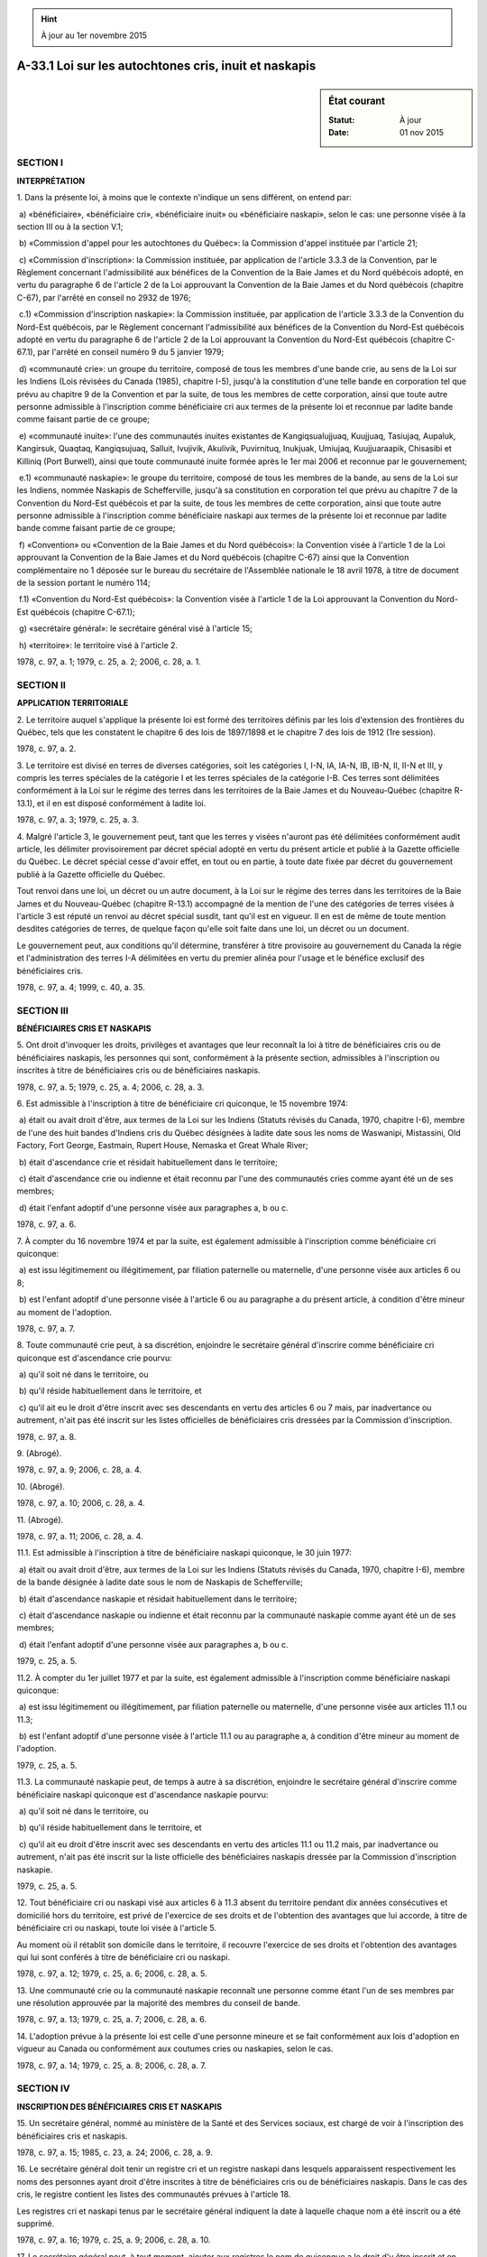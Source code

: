 .. hint:: À jour au 1er novembre 2015

.. _A-33.1:

======================================================
A-33.1 Loi sur les autochtones cris, inuit et naskapis
======================================================

.. sidebar:: État courant

    :Statut: À jour
    :Date: 01 nov 2015



SECTION I
~~~~~~~~~

**INTERPRÉTATION**

1. Dans la présente loi, à moins que le contexte n'indique un sens différent, on entend par:

 a) «bénéficiaire», «bénéficiaire cri», «bénéficiaire inuit» ou «bénéficiaire naskapi», selon le cas: une personne visée à la section III ou à la section V.1;

 b) «Commission d'appel pour les autochtones du Québec»: la Commission d'appel instituée par l'article 21;

 c) «Commission d'inscription»: la Commission instituée, par application de l'article 3.3.3 de la Convention, par le Règlement concernant l'admissibilité aux bénéfices de la Convention de la Baie James et du Nord québécois adopté, en vertu du paragraphe 6 de l'article 2 de la Loi approuvant la Convention de la Baie James et du Nord québécois (chapitre C-67), par l'arrêté en conseil no 2932 de 1976;

 c.1) «Commission d'inscription naskapie»: la Commission instituée, par application de l'article 3.3.3 de la Convention du Nord-Est québécois, par le Règlement concernant l'admissibilité aux bénéfices de la Convention du Nord-Est québécois adopté en vertu du paragraphe 6 de l'article 2 de la Loi approuvant la Convention du Nord-Est québécois (chapitre C-67.1), par l'arrêté en conseil numéro 9 du 5 janvier 1979;

 d) «communauté crie»: un groupe du territoire, composé de tous les membres d'une bande crie, au sens de la Loi sur les Indiens (Lois révisées du Canada (1985), chapitre I-5), jusqu'à la constitution d'une telle bande en corporation tel que prévu au chapitre 9 de la Convention et par la suite, de tous les membres de cette corporation, ainsi que toute autre personne admissible à l'inscription comme bénéficiaire cri aux termes de la présente loi et reconnue par ladite bande comme faisant partie de ce groupe;

 e) «communauté inuite»: l'une des communautés inuites existantes de Kangiqsualujjuaq, Kuujjuaq, Tasiujaq, Aupaluk, Kangirsuk, Quaqtaq, Kangiqsujuaq, Salluit, Ivujivik, Akulivik, Puvirnituq, Inukjuak, Umiujaq, Kuujjuaraapik, Chisasibi et Killiniq (Port Burwell), ainsi que toute communauté inuite formée après le 1er mai 2006 et reconnue par le gouvernement;

 e.1) «communauté naskapie»: le groupe du territoire, composé de tous les membres de la bande, au sens de la Loi sur les Indiens, nommée Naskapis de Schefferville, jusqu'à sa constitution en corporation tel que prévu au chapitre 7 de la Convention du Nord-Est québécois et par la suite, de tous les membres de cette corporation, ainsi que toute autre personne admissible à l'inscription comme bénéficiaire naskapi aux termes de la présente loi et reconnue par ladite bande comme faisant partie de ce groupe;

 f) «Convention» ou «Convention de la Baie James et du Nord québécois»: la Convention visée à l'article 1 de la Loi approuvant la Convention de la Baie James et du Nord québécois (chapitre C-67) ainsi que la Convention complémentaire no 1 déposée sur le bureau du secrétaire de l'Assemblée nationale le 18 avril 1978, à titre de document de la session portant le numéro 114;

 f.1) «Convention du Nord-Est québécois»: la Convention visée à l'article 1 de la Loi approuvant la Convention du Nord-Est québécois (chapitre C-67.1);

 g) «secrétaire général»: le secrétaire général visé à l'article 15;

 h) «territoire»: le territoire visé à l'article 2.

1978, c. 97, a. 1; 1979, c. 25, a. 2; 2006, c. 28, a. 1.

SECTION II
~~~~~~~~~~

**APPLICATION TERRITORIALE**

2. Le territoire auquel s'applique la présente loi est formé des territoires définis par les lois d'extension des frontières du Québec, tels que les constatent le chapitre 6 des lois de 1897/1898 et le chapitre 7 des lois de 1912 (1re session).

1978, c. 97, a. 2.

3. Le territoire est divisé en terres de diverses catégories, soit les catégories I, I-N, IA, IA-N, IB, IB-N, II, II-N et III, y compris les terres spéciales de la catégorie I et les terres spéciales de la catégorie I-B.  Ces terres sont délimitées conformément à la Loi sur le régime des terres dans les territoires de la Baie James et du Nouveau-Québec (chapitre R-13.1), et il en est disposé conformément à ladite loi.

1978, c. 97, a. 3; 1979, c. 25, a. 3.

4. Malgré l'article 3, le gouvernement peut, tant que les terres y visées n'auront pas été délimitées conformément audit article, les délimiter provisoirement par décret spécial adopté en vertu du présent article et publié à la Gazette officielle du Québec.  Le décret spécial cesse d'avoir effet, en tout ou en partie, à toute date fixée par décret du gouvernement publié à la Gazette officielle du Québec.

Tout renvoi dans une loi, un décret ou un autre document, à la Loi sur le régime des terres dans les territoires de la Baie James et du Nouveau-Québec (chapitre R-13.1) accompagné de la mention de l'une des catégories de terres visées à l'article 3 est réputé un renvoi au décret spécial susdit, tant qu'il est en vigueur.  Il en est de même de toute mention desdites catégories de terres, de quelque façon qu'elle soit faite dans une loi, un décret ou un document.

Le gouvernement peut, aux conditions qu'il détermine, transférer à titre provisoire au gouvernement du Canada la régie et l'administration des terres I-A délimitées en vertu du premier alinéa pour l'usage et le bénéfice exclusif des bénéficiaires cris.

1978, c. 97, a. 4; 1999, c. 40, a. 35.

SECTION III
~~~~~~~~~~~

**BÉNÉFICIAIRES CRIS ET NASKAPIS**

5. Ont droit d'invoquer les droits, privilèges et avantages que leur reconnaît la loi à titre de bénéficiaires cris ou de bénéficiaires naskapis, les personnes qui sont, conformément à la présente section, admissibles à l'inscription ou inscrites à titre de bénéficiaires cris ou de bénéficiaires naskapis.

1978, c. 97, a. 5; 1979, c. 25, a. 4; 2006, c. 28, a. 3.

6. Est admissible à l'inscription à titre de bénéficiaire cri quiconque, le 15 novembre 1974:

 a) était ou avait droit d'être, aux termes de la Loi sur les Indiens (Statuts révisés du Canada, 1970, chapitre I-6), membre de l'une des huit bandes d'Indiens cris du Québec désignées à ladite date sous les noms de Waswanipi, Mistassini, Old Factory, Fort George, Eastmain, Rupert House, Nemaska et Great Whale River;

 b) était d'ascendance crie et résidait habituellement dans le territoire;

 c) était d'ascendance crie ou indienne et était reconnu par l'une des communautés cries comme ayant été un de ses membres;

 d) était l'enfant adoptif d'une personne visée aux paragraphes a, b ou c.

1978, c. 97, a. 6.

7. À compter du 16 novembre 1974 et par la suite, est également admissible à l'inscription comme bénéficiaire cri quiconque:

 a) est issu légitimement ou illégitimement, par filiation paternelle ou maternelle, d'une personne visée aux articles 6 ou 8;

 b) est l'enfant adoptif d'une personne visée à l'article 6 ou au paragraphe a du présent article, à condition d'être mineur au moment de l'adoption.

1978, c. 97, a. 7.

8. Toute communauté crie peut, à sa discrétion, enjoindre le secrétaire général d'inscrire comme bénéficiaire cri quiconque est d'ascendance crie pourvu:

 a) qu'il soit né dans le territoire, ou

 b) qu'il réside habituellement dans le territoire, et

 c) qu'il ait eu le droit d'être inscrit avec ses descendants en vertu des articles 6 ou 7 mais, par inadvertance ou autrement, n'ait pas été inscrit sur les listes officielles de bénéficiaires cris dressées par la Commission d'inscription.

1978, c. 97, a. 8.

9. (Abrogé).

1978, c. 97, a. 9; 2006, c. 28, a. 4.

10. (Abrogé).

1978, c. 97, a. 10; 2006, c. 28, a. 4.

11. (Abrogé).

1978, c. 97, a. 11; 2006, c. 28, a. 4.

11.1. Est admissible à l'inscription à titre de bénéficiaire naskapi quiconque, le 30 juin 1977:

 a) était ou avait droit d'être, aux termes de la Loi sur les Indiens (Statuts révisés du Canada, 1970, chapitre I-6), membre de la bande désignée à ladite date sous le nom de Naskapis de Schefferville;

 b) était d'ascendance naskapie et résidait habituellement dans le territoire;

 c) était d'ascendance naskapie ou indienne et était reconnu par la communauté naskapie comme ayant été un de ses membres;

 d) était l'enfant adoptif d'une personne visée aux paragraphes a, b ou c.

1979, c. 25, a. 5.

11.2. À compter du 1er juillet 1977 et par la suite, est également admissible à l'inscription comme bénéficiaire naskapi quiconque:

 a) est issu légitimement ou illégitimement, par filiation paternelle ou maternelle, d'une personne visée aux articles 11.1 ou 11.3;

 b) est l'enfant adoptif d'une personne visée à l'article 11.1 ou au paragraphe a, à condition d'être mineur au moment de l'adoption.

1979, c. 25, a. 5.

11.3. La communauté naskapie peut, de temps à autre à sa discrétion, enjoindre le secrétaire général d'inscrire comme bénéficiaire naskapi quiconque est d'ascendance naskapie pourvu:

 a) qu'il soit né dans le territoire, ou

 b) qu'il réside habituellement dans le territoire, et

 c) qu'il ait eu droit d'être inscrit avec ses descendants en vertu des articles 11.1 ou 11.2 mais, par inadvertance ou autrement, n'ait pas été inscrit sur la liste officielle des bénéficiaires naskapis dressée par la Commission d'inscription naskapie.

1979, c. 25, a. 5.

12. Tout bénéficiaire cri ou naskapi visé aux articles 6 à 11.3 absent du territoire pendant dix années consécutives et domicilié hors du territoire, est privé de l'exercice de ses droits et de l'obtention des avantages que lui accorde, à titre de bénéficiaire cri ou naskapi, toute loi visée à l'article 5.

Au moment où il rétablit son domicile dans le territoire, il recouvre l'exercice de ses droits et l'obtention des avantages qui lui sont conférés à titre de bénéficiaire cri ou naskapi.

1978, c. 97, a. 12; 1979, c. 25, a. 6; 2006, c. 28, a. 5.

13. Une communauté crie ou la communauté naskapie reconnaît une personne comme étant l'un de ses membres par une résolution approuvée par la majorité des membres du conseil de bande.

1978, c. 97, a. 13; 1979, c. 25, a. 7; 2006, c. 28, a. 6.

14. L'adoption prévue à la présente loi est celle d'une personne mineure et se fait conformément aux lois d'adoption en vigueur au Canada ou conformément aux coutumes cries ou naskapies, selon le cas.

1978, c. 97, a. 14; 1979, c. 25, a. 8; 2006, c. 28, a. 7.

SECTION IV
~~~~~~~~~~

**INSCRIPTION DES BÉNÉFICIAIRES CRIS ET NASKAPIS**

15. Un secrétaire général, nommé au ministère de la Santé et des Services sociaux, est chargé de voir à l'inscription des bénéficiaires cris et naskapis.

1978, c. 97, a. 15; 1985, c. 23, a. 24; 2006, c. 28, a. 9.

16. Le secrétaire général doit tenir un registre cri et un registre naskapi dans lesquels apparaissent respectivement les noms des personnes ayant droit d'être inscrites à titre de bénéficiaires cris ou de bénéficiaires naskapis.  Dans le cas des cris, le registre contient les listes des communautés prévues à l'article 18.

Les registres cri et naskapi tenus par le secrétaire général indiquent la date à laquelle chaque nom a été inscrit ou a été supprimé.

1978, c. 97, a. 16; 1979, c. 25, a. 9; 2006, c. 28, a. 10.

17. Le secrétaire général peut, à tout moment, ajouter aux registres le nom de quiconque a le droit d'y être inscrit et en retirer le nom de quiconque n'a pas ce droit.

1978, c. 97, a. 17.

18.  1. Tout bénéficiaire cri est également inscrit sur une des listes établies pour chaque communauté.

 2. Nul bénéficiaire cri ne peut être inscrit dans plus d'une communauté crie à la fois.

 3. Tout bénéficiaire cri, membre d'une bande indienne crie visée au paragraphe d de l'article 1, se fait inscrire dans la communauté crie dont fait partie cette bande.

 4. Tout bénéficiaire cri, non visé par le paragraphe 3, se fait inscrire dans la communauté crie dont il est reconnu faire partie et, à défaut, dans la communauté crie dans laquelle l'un de ses parents est inscrit.  Dans ce dernier cas, le choix de la communauté crie appartient à la personne qui a la garde légale ou de fait de ce bénéficiaire, si ce dernier est mineur ou au bénéficiaire lui-même s'il a atteint l'âge de dix-huit ans.

 5. Tout bénéficiaire cri issu de parents membres de communautés cries différentes est inscrit dans la communauté crie de son père.  À sa majorité, ce bénéficiaire a le droit d'être inscrit dans l'une ou l'autre communauté crie et avise le secrétaire général du choix de la communauté crie dans laquelle il désire être inscrit, faute de quoi, il reste membre de la communauté crie de son père.

 6. Tout bénéficiaire cri épousant un membre d'une autre communauté crie peut rester membre de sa communauté d'origine.

 7. Tout bénéficiaire cri inscrit dans une communauté crie peut être admis comme membre d'une autre communauté crie avec le consentement de cette dernière.  La décision à cet effet est prise par la majorité des membres de la communauté présents à une assemblée de la communauté convoquée à cette fin; la décision est consignée dans une résolution du conseil et elle est envoyée à l'agent local d'inscription visé au paragraphe 8.

 8. Le gouvernement nomme, pour chaque communauté crie, comme agent local d'inscription, un bénéficiaire cri qualifié ou le conseil de bande de la communauté.

Cet agent local d'inscription garde et tient à jour la liste de la communauté crie et avise immédiatement le secrétaire général de tous les changements apportés à la liste qui entraînent des changements au registre cri.

1978, c. 97, a. 18; 1984, c. 27, a. 44.

19. (Abrogé).

1978, c. 97, a. 19; 1984, c. 27, a. 45; 2006, c. 28, a. 11.

19.1. Le gouvernement nomme, pour la communauté naskapie, comme agent local d'inscription, un bénéficiaire naskapi qualifié ou le conseil de bande des naskapis du village de Kawawachikamach.

Cet agent local d'inscription garde et tient à jour la liste de la communauté naskapie sur laquelle est inscrit tout bénéficiaire naskapi et avise immédiatement le secrétaire général de tous les changements apportés à la liste qui entraînent des changements au registre naskapi.

1979, c. 25, a. 10; 1984, c. 27, a. 46.

20. Personne ne peut être inscrit sur plus d'une liste.

Une personne admissible à l'inscription sur plus d'une liste de bénéficiaires établie en vertu de la présente loi doit indiquer au secrétaire général, qui doit lui adresser une demande à cet effet, sur quelle liste elle veut être inscrite, faute de quoi, le secrétaire général fait le choix à sa place.

Si une telle personne est déjà inscrite sur une liste établie conformément à la présente loi et qu'elle ne donne pas suite à la demande du secrétaire général, elle demeure inscrite sur la liste où son nom figure déjà.

À sa majorité, une personne admissible à l'inscription tant sur une liste des bénéficiaires cris que sur une liste des bénéficiaires inuit prévue à la section V.1 doit indiquer au secrétaire général sur quelle liste elle veut être inscrite, faute de quoi, le secrétaire général fait le choix à sa place.

1978, c. 97, a. 20; 1979, c. 25, a. 11; 2006, c. 28, a. 12.

SECTION V
~~~~~~~~~

**APPEL POUR LES BÉNÉFICIAIRES CRIS ET NASKAPIS**

21. Une Commission d'appel pour les autochtones du Québec est instituée pour entendre les appels interjetés conformément à la présente section.  Cette Commission d'appel est constituée d'un juge de la Cour du Québec désigné à cet effet par le gouvernement.

Elle peut être désignée en cri sous le nom de: «TIPSINHEEGASHOUT TEBASCUNGESHOO» et en naskapi sous le nom de: «COOBEC EEUYOUWHICH GOOGAATCHGEECHAMOON ABSTAGNOOCH».

1978, c. 97, a. 21; 1979, c. 25, a. 12; 1988, c. 21, a. 66; 2006, c. 28, a. 14.

22. Dans les six mois qui suivent l'avis donné par le secrétaire général que le nom d'une personne a été ajouté au registre cri ou naskapi, ou en a été supprimé, ou que le secrétaire général refuse d'y inclure le nom d'une personne, appel de sa décision peut être interjeté devant la Commission d'appel pour les autochtones du Québec.

1978, c. 97, a. 22; 1979, c. 25, a. 13; 2006, c. 28, a. 15.

23. Un appel prévu à la présente section ne peut être interjeté qu'une fois.

1978, c. 97, a. 23.

24. Les personnes suivantes peuvent se pourvoir en appel auprès de la Commission d'appel pour les autochtones du Québec:

 a) toute personne dont le nom a été omis, exclu ou supprimé des listes ou y a été inclus;

 b) toute personne dont le nom a été ajouté aux registres cri ou naskapi ou en a été supprimé;

 c) toute personne dont la demande a été refusée par le secrétaire général;

 d) un conseil de l'une des bandes cries ou le conseil de la bande naskapie, ou leurs successeurs.

Le successeur du conseil de l'une des bandes cries est, dès sa création, le conseil de l'une des corporations prévues au chapitre 9 de la Convention de la Baie James et du Nord québécois et le successeur du conseil de la bande naskapie est, dès sa création, le conseil du Village naskapi de Kawawachikamach, constitué par la Loi sur les villages cris et le village naskapi (chapitre V-5.1).

1978, c. 97, a. 24; 1979, c. 25, a. 14; 1996, c. 2, a. 82; 2006, c. 28, a. 16.

25. Un avis de tous les appels interjetés aux termes de la présente section doit être donné par le secrétaire général au ministre des Affaires indiennes et du Nord canadien qui a droit d'intervenir en son propre nom ou au nom de l'appelant à la demande de ce dernier.

1978, c. 97, a. 25.

SECTION V.1
~~~~~~~~~~~

**ADMISSIBILITÉ ET INSCRIPTION DES BÉNÉFICIAIRES INUITS**

25.1. Toute personne est admissible à l'inscription comme bénéficiaire inuit et a le droit d'invoquer les droits et les avantages qui lui sont reconnus à ce titre, si elle satisfait aux conditions suivantes:

 a) elle est vivante;

 b) elle a la citoyenneté canadienne;

 c) elle est une Inuite, conformément aux coutumes et traditions inuites;

 d) elle s'identifie comme une Inuite;

 e) elle est associée à une communauté inuite par ses liens familiaux, résidentiels, historiques, culturels ou sociaux.

Pour les fins du paragraphe d du premier alinéa, le parent ou le tuteur peut identifier comme une Inuite une personne qui ne peut s'identifier elle-même comme telle.

2006, c. 28, a. 17.

25.2. Malgré l'article 25.1, une personne admissible ne peut être inscrite à titre de bénéficiaire inuit si elle est déjà inscrite en vertu d'un autre accord de revendications territoriales au Canada, sauf s'il s'agit d'un accord qui affecte les Inuits du Nunavik dont, notamment, un accord relié à la région maritime du Nunavik entourant le Québec, au Labrador ou au large des côtes du Labrador ou sauf si elle démontre qu'elle a abandonné l'inscription qui l'empêchait de s'inscrire.

2006, c. 28, a. 17.

25.3. Lorsque le secrétaire général prend, en vertu de l'article 20, une décision à la place d'une personne admissible, il la transmet à celle-ci et au Bureau d'inscription institué en application de l'article 25.13.

2006, c. 28, a. 17.

25.4. Le statut de bénéficiaire d'une personne qui, avant le 1er mai 2006, était inscrite ou admissible à l'inscription en raison de son statut de conjoint légitime d'un bénéficiaire inuit peut, dans les cas où il existe des motifs raisonnables de croire qu'elle n'a plus de lien suffisant avec une communauté inuite à la suite d'un divorce, d'une séparation légale, d'une séparation de fait ou du décès de son conjoint, survenu le 1er mai 2006 ou après cette date, être revu par le comité communautaire d'inscription concerné prévu à l'article 25.7.

La preuve de la séparation de fait est faite au moyen d'une déclaration sous serment signée par le conjoint ou un autre bénéficiaire concerné, attestant le fait que les conjoints sont séparés depuis au moins un an.

2006, c. 28, a. 17.

25.5. Un bénéficiaire inuit qui a établi sa résidence principale à l'extérieur du territoire pendant 10 années consécutives ou plus, est privé de l'exercice des droits et des avantages qui lui sont reconnus à titre de bénéficiaire inuit et son nom est alors transféré sur la liste des bénéficiaires inuits résidant hors du territoire pendant 10 années consécutives ou plus, prévue à l'article 25.14. Lorsqu'un bénéficiaire rétablit sa résidence principale dans le territoire, il recouvre l'exercice de ces droits et avantages et son nom est alors de nouveau transféré sur la liste des bénéficiaires inuits prévue à l'article 25.14.

Toutefois, le premier alinéa ne s'applique pas dans le cas d'un bénéficiaire inuit qui a établi sa résidence principale à l'extérieur du territoire pendant 10 années consécutives ou plus pour des raisons de santé, afin de poursuivre des études ou afin d'occuper un emploi dans une organisation ayant pour fonction de faire la promotion du bien-être des Inuits.

2006, c. 28, a. 17.

25.6. Aux fins de la présente section, un bénéficiaire est affilié à la communauté inuite dans laquelle il est accepté pour inscription.

2006, c. 28, a. 17.

25.7. Un comité communautaire d'inscription est créé pour chacune des communautés inuites.

Ce comité se compose d'au moins 3 et d'au plus 13 bénéficiaires et les décisions de ce comité sont prises à la majorité des voix.

2006, c. 28, a. 17.

25.8. Dans le cas des communautés inuites pour lesquelles une corporation foncière a été mise en place conformément aux dispositions de la Loi sur le régime des terres dans les territoires de la Baie-James et du Nouveau-Québec (chapitre R-13.1), le comité communautaire d'inscription est composé des membres du conseil d'administration de la corporation foncière formé en application de l'article 11 de cette loi et d'un bénéficiaire affilié à cette communauté qui est considéré comme une personne aînée, selon les coutumes et traditions inuites, et qui est désigné par la corporation foncière pour un mandat renouvelable de deux ans.

2006, c. 28, a. 17.

25.9. Dans le cas des communautés inuites pour lesquelles il n'existe pas de corporation foncière, les membres du comité communautaire d'inscription sont élus par les bénéficiaires inuits affiliés à la communauté concernée pour un mandat renouvelable de deux ans.

Le Bureau d'inscription créé en application de l'article 25.13 est responsable de la tenue d'une telle élection.

2006, c. 28, a. 17.

25.10. Le comité communautaire d'inscription d'une communauté inuite a pour fonctions, à l'égard de la communauté pour laquelle il a été créé:

 a) de recevoir et d'examiner la demande d'une personne qui désire être inscrite comme bénéficiaire inuit auprès de la communauté afin de déterminer si elle respecte les conditions d'admissibilité prévues à l'article 25.1 et, si elle n'est pas empêchée de s'inscrire en application de l'article 25.2, d'affilier cette personne à la communauté;

 b) de retirer, même de sa propre initiative, le nom d'un bénéficiaire affilié à la communauté et qui ne remplit plus les conditions d'admissibilité prévues aux paragraphes a et b de l'article 25.1;

 c) d'examiner, même de sa propre initiative, le cas d'une personne affiliée à la communauté afin de déterminer si les dispositions de l'article 25.4 s'appliquent à cette personne et, le cas échéant, si elle remplit les autres conditions d'admissibilité prévues à l'article 25.1;

 d) de décider, sur demande d'un bénéficiaire affilié à une autre communauté inuite, si ce dernier peut devenir affilié à la communauté;

 e) de décider, même de sa propre initiative, en application de l'article 25.5, si un bénéficiaire a établi sa résidence principale à l'extérieur du territoire pendant 10 années consécutives ou plus pour des motifs autres que ceux mentionnés au deuxième alinéa de cet article;

 f) de décider, sur demande d'un bénéficiaire affilié à la communauté, si ce bénéficiaire a rétabli sa résidence principale dans le territoire;

 g) d'aviser sans délai le Bureau d'inscription de ses décisions pour inscription sur l'une des listes prévues à l'article 25.14.

2006, c. 28, a. 17.

25.11. Un bénéficiaire ne peut être affilié à plus d'une communauté inuite à la fois.

Un bénéficiaire peut cependant présenter une demande au comité communautaire d'inscription d'une autre communauté inuite que celle à laquelle il est affilié et obtenir son consentement afin de devenir affilié à cette autre communauté.

2006, c. 28, a. 17.

25.12. Une personne ne peut présenter une demande visée aux paragraphes a ou d de l'article 25.10 à plus d'un comité communautaire d'inscription à la fois.

En cas de refus du comité à l'égard d'une demande, une nouvelle demande peut être présentée à un comité communautaire d'inscription d'une autre communauté à l'une des conditions suivantes:

 a) un délai de 12 mois s'est écoulé depuis la décision du premier comité communautaire d'inscription de refuser la demande;

 b) la personne renonce à présenter une demande de révision de la décision du premier comité communautaire d'inscription au comité de révision des inscriptions du Nunavik en vertu de l'article 25.23;

 c) le comité de révision des inscriptions du Nunavik a rendu une décision maintenant le refus du premier comité communautaire d'inscription en application de l'article 25.23.

2006, c. 28, a. 17.

25.13. Le Bureau d'inscription du Nunavik est créé au sein de la Société Makivik constituée par la Loi sur la Société Makivik (chapitre S-18.1).

2006, c. 28, a. 17.

25.14. Le Bureau d'inscription tient à jour le registre des bénéficiaires inuits.

Ce registre contient, conformément aux décisions du comité communautaire d'inscription de chaque communauté inuite prises en vertu de l'article 25.10 ou des décisions du comité de révision des inscriptions du Nunavik prises en vertu de l'article 25.23, les noms des bénéficiaires inuits admissibles à l'inscription en vertu des dispositions de la présente loi. Il est composé de deux listes, soit la liste des bénéficiaires inuits et la liste des bénéficiaires inuits résidant hors du territoire pendant 10 années consécutives ou plus.

Les listes indiquent notamment, pour chaque bénéficiaire, son nom, son sexe, sa date de naissance, son état civil, son lieu de résidence de même que le nom de la communauté inuite à laquelle il est affilié en application de l'article 25.10.

2006, c. 28, a. 17.

25.15. Le Bureau d'inscription doit transmettre gratuitement les listes de bénéficiaires visées à l'article 25.14, chaque année et chaque fois qu'ils le requièrent, aux ministères et organismes des gouvernements du Québec et du Canada dans la mesure où les renseignements qui y sont contenus sont nécessaires à l'exercice des responsabilités de ces ministères et organismes.

Le Bureau doit, sur demande, les transmettre gratuitement à toute autre personne ou tout autre organisme à qui les renseignements sont nécessaires à l'exercice de ses fonctions ou à la mise en oeuvre d'un programme dont il a la gestion.

Le Bureau doit également rendre disponibles gratuitement aux bénéficiaires inuits pour consultation les noms des bénéficiaires inscrits sur chacune des listes de même que le nom de la communauté à laquelle ils sont affiliés.

2006, c. 28, a. 17.

25.16. Le Bureau d'inscription doit, sur demande écrite d'un bénéficiaire inuit à l'effet d'annuler son inscription à ce titre, retirer le nom de ce bénéficiaire du registre des bénéficiaires inuits tenu en application de l'article 25.14.

2006, c. 28, a. 17.

25.17. Le Bureau d'inscription reçoit les demandes de révision faites en application de l'article 25.23 et avise les personnes nommées en application de l'article 25.18 de procéder à la formation du comité de révision des inscriptions du Nunavik conformément à l'article 25.22.

Sur réception d'un avis à l'effet que le comité de révision a été dûment constitué, le Bureau d'inscription transmet au comité de révision le dossier de la personne qui a fait la demande de révision.

2006, c. 28, a. 17.

25.18. Un comité de révision des inscriptions du Nunavik est créé.

Ce comité est formé conformément à l'article 25.22 à partir d'une liste permanente de six membres nommés par la Société Makivik parmi les bénéficiaires inuits inscrits sur la liste des bénéficiaires inuits et provenant de façon égale de la région de l'Ungava, de la région du détroit d'Hudson et de la région de l'Hudson.

2006, c. 28, a. 17.

25.19. Une personne désignée ou élue comme membre d'un comité communautaire d'inscription en vertu des articles 25.8 ou 25.9 ne peut être nommée en vertu de l'article 25.18.

2006, c. 28, a. 17.

25.20. Le mandat des membres nommés en vertu de l'article 25.18 est de trois ans, lequel est renouvelable.

2006, c. 28, a. 17.

25.21. Le mandat d'un membre nommé en vertu de l'article 25.18 ne peut être révoqué par la Société Makivik que pour une cause juste et suffisante.

2006, c. 28, a. 17.

25.22. À la suite d'un avis du Bureau d'inscription du Nunavik donné en application de l'article 25.17, les membres nommés en vertu de l'article 25.18 désignent parmi eux les trois membres devant former le comité de révision. Chacune des trois régions mentionnées à l'article 25.18 doit avoir un représentant au sein du comité ainsi formé.

2006, c. 28, a. 17.

25.23. Le comité de révision a pour fonction de décider de toute demande de révision faite par une personne qui est insatisfaite d'une décision d'un comité communautaire d'inscription prise en application de l'une ou l'autre des dispositions de l'article 25.10.

Le comité de révision doit aviser sans délai le Bureau d'inscription d'une décision prise en vertu du premier alinéa.

2006, c. 28, a. 17.

25.24. Une demande de révision prévue à l'article 25.23 doit être transmise au Bureau d'inscription dans les 12 mois de la date de la décision du comité communautaire d'inscription.

2006, c. 28, a. 17.

25.25. Le comité de révision peut accepter de prendre en compte des documents ou de l'information supplémentaires à ceux contenus au dossier qui lui a été transmis conformément au deuxième alinéa de l'article 25.17.

2006, c. 28, a. 17.

25.26. Le quorum du comité de révision est de trois membres et ses décisions sont prises à la majorité des voix.

Toute décision du comité de révision est finale et obligatoire.

2006, c. 28, a. 17.

25.27. Un comité communautaire d'inscription et le comité de révision des inscriptions du Nunavik établissent les règles pour le déroulement de leurs travaux.

Toutefois, avant de rendre une décision, un comité communautaire d'inscription et le comité de révision doivent donner à la personne qui a présenté une demande et, le cas échéant, à celle dont l'inscription fait l'objet d'un examen, l'occasion de présenter ses observations.

Ils doivent également tenir leurs travaux en inuttitut et, sur demande d'un membre d'un comité ou d'une personne mentionnée au deuxième alinéa, en français ou en anglais.

2006, c. 28, a. 17.

25.28. Un comité communautaire d'inscription de même que le comité de révision doivent transmettre par écrit, à la personne qui a présenté une demande et, le cas échéant, à celle dont l'inscription fait l'objet d'un examen, leur décision motivée dans un délai raisonnable.

2006, c. 28, a. 17.

25.29. Aucune poursuite ne peut être intentée contre un membre d'un comité communautaire d'inscription ou du comité de révision pour un acte accompli de bonne foi dans l'exercice de ses fonctions.

2006, c. 28, a. 17.

SECTION V.2
~~~~~~~~~~~

**DISPOSITIONS TRANSITOIRES DE 1978 ET DE 1979**

26. Jusqu'à ce qu'il en soit disposé autrement, la fonction de secrétaire général instituée par la présente loi continue à être remplie par le responsable du registre de la population au ministère de la Santé et des Services sociaux, conformément:

 1. au paragraphe j de l'article 1 du Règlement concernant l'admissibilité aux bénéfices de la Convention de la Baie James et du Nord québécois adopté, par application de l'article 3.3.3 de la Convention de la Baie James et du Nord québécois, en vertu du paragraphe 6 de l'article 2 de la Loi approuvant la Convention de la Baie James et du Nord québécois (chapitre C-67), par l'arrêté en conseil no 2932 de 1976, et

 2. au paragraphe l de l'article 1 du Règlement concernant l'admissibilité aux bénéfices de la Convention du Nord-Est québécois adopté, par l'application de l'article 3.3.3 de la Convention du Nord-Est québécois, en vertu du paragraphe 6 de l'article 2 de la Loi approuvant la Convention du Nord-Est québécois (chapitre C-67.1), par l'arrêté en conseil no 9 de 1979.

1978, c. 97, a. 26; 1979, c. 25, a. 15; 1985, c. 23, a. 24.

27. Le juge de la Cour du Québec nommé en vertu de l'article 23 du règlement cité au paragraphe 1 de l'article 26 continue à exercer ses fonctions en vertu de l'article 21.

1978, c. 97, a. 27; 1979, c. 25, a. 16; 1988, c. 21, a. 66.

28. Toute autre nomination faite en vertu des règlements cités à l'article 26 vaut pour la fonction correspondante créée par la présente loi.

1978, c. 97, a. 28; 1979, c. 25, a. 17.

29. Toute personne inscrite à titre de bénéficiaire en vertu des articles 9, 10 et 11 du règlement visé au paragraphe 1 de l'article 26 est réputée bénéficiaire cri au sens de la présente loi et toute personne ainsi inscrite en vertu des articles 12, 13 et 14 est réputée bénéficiaire inuit au sens de la présente loi.  Toute personne inscrite à titre de bénéficiaire en vertu des articles 9, 10 et 11 du règlement visé au paragraphe 2 de l'article 26 est réputée bénéficiaire naskapi au sens de la présente loi.

1978, c. 97, a. 29; 1979, c. 25, a. 18.

30. Tout appel interjeté devant la Commission d'appel pour les autochtones du Québec en vertu des règlements visés à l'article 26 doit être continué devant la Commission d'appel prévue à l'article 21 et doit être instruit en vertu de la section V.

1978, c. 97, a. 30; 1979, c. 25, a. 19.

31. (Omis).

1978, c. 97, a. 31.

SECTION V.3
~~~~~~~~~~~

**DISPOSITIONS TRANSITOIRES DE 2006**

31.1. Le registre des bénéficiaires inuits tenu par le secrétaire général conformément à l'article 16 est transféré le 1er mai 2006 au Bureau d'inscription du Nunavik créé en vertu de l'article 25.13.

Ce registre devient alors le registre des bénéficiaires inuits prévu à l'article 25.14, et les noms et autres renseignements relatifs aux personnes inscrites au registre des bénéficiaires inuits ou de celles inscrites sur la liste des bénéficiaires inuits privés de l'exercice des droits et de l'obtention des avantages qui leur sont conférés à titre d'inuit sont respectivement transférés, selon le cas, sur l'une ou l'autre des listes mentionnées à l'article 25.14.

Le ministre de la Santé et des Services sociaux peut, aux conditions et selon les modalités prévues à une entente intervenue avec la Société Makivik, offrir les services de conservation des renseignements contenus au registre des bénéficiaires inuits.

2006, c. 28, a. 18.

SECTION VI
~~~~~~~~~~


.. note:: Cette section a cessé d'avoir effet le 17 avril 1987.

32. (Cet article a cessé d'avoir effet le 17 avril 1987).

1982, c. 21, a. 1; R.-U., 1982, c. 11, ann. B, ptie I, a. 33.

ANNEXE ABROGATIVE

Conformément à l'article 17 de la Loi sur la refonte des lois et des règlements (chapitre R-3), le chapitre 97 des lois de 1978, tel qu'en vigueur le 1er juin 1979, est abrogé à compter de l'entrée en vigueur du chapitre A-33.1 des Lois refondues.
